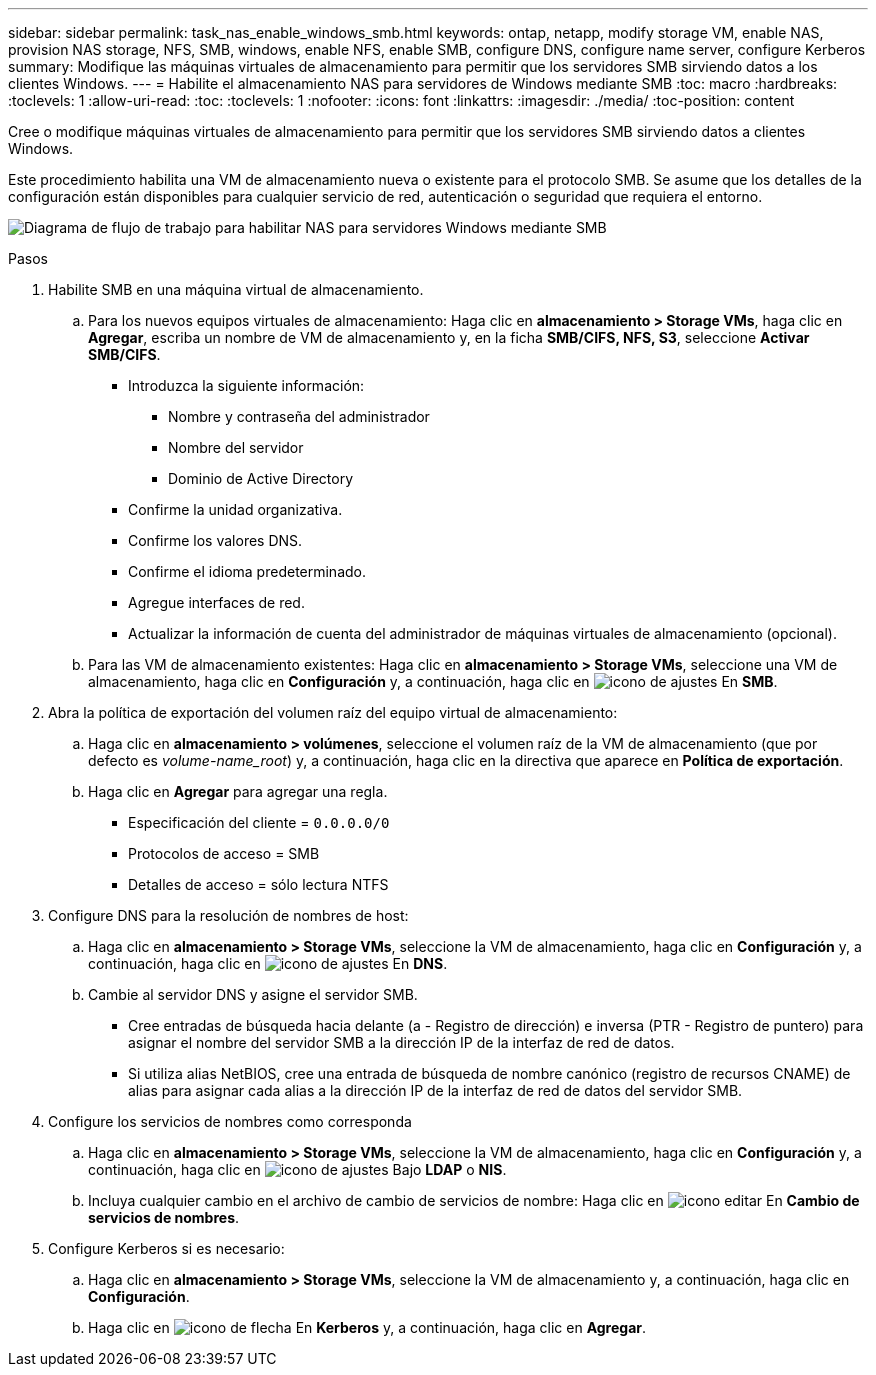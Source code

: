 ---
sidebar: sidebar 
permalink: task_nas_enable_windows_smb.html 
keywords: ontap, netapp, modify storage VM, enable NAS, provision NAS storage, NFS, SMB, windows, enable NFS, enable SMB, configure DNS, configure name server, configure Kerberos 
summary: Modifique las máquinas virtuales de almacenamiento para permitir que los servidores SMB sirviendo datos a los clientes Windows. 
---
= Habilite el almacenamiento NAS para servidores de Windows mediante SMB
:toc: macro
:hardbreaks:
:toclevels: 1
:allow-uri-read: 
:toc: 
:toclevels: 1
:nofooter: 
:icons: font
:linkattrs: 
:imagesdir: ./media/
:toc-position: content


[role="lead"]
Cree o modifique máquinas virtuales de almacenamiento para permitir que los servidores SMB sirviendo datos a clientes Windows.

Este procedimiento habilita una VM de almacenamiento nueva o existente para el protocolo SMB. Se asume que los detalles de la configuración están disponibles para cualquier servicio de red, autenticación o seguridad que requiera el entorno.

image:workflow_nas_enable_windows_smb.gif["Diagrama de flujo de trabajo para habilitar NAS para servidores Windows mediante SMB"]

.Pasos
. Habilite SMB en una máquina virtual de almacenamiento.
+
.. Para los nuevos equipos virtuales de almacenamiento: Haga clic en *almacenamiento > Storage VMs*, haga clic en *Agregar*, escriba un nombre de VM de almacenamiento y, en la ficha *SMB/CIFS, NFS, S3*, seleccione *Activar SMB/CIFS*.
+
*** Introduzca la siguiente información:
+
**** Nombre y contraseña del administrador
**** Nombre del servidor
**** Dominio de Active Directory


*** Confirme la unidad organizativa.
*** Confirme los valores DNS.
*** Confirme el idioma predeterminado.
*** Agregue interfaces de red.
*** Actualizar la información de cuenta del administrador de máquinas virtuales de almacenamiento (opcional).


.. Para las VM de almacenamiento existentes: Haga clic en *almacenamiento > Storage VMs*, seleccione una VM de almacenamiento, haga clic en *Configuración* y, a continuación, haga clic en image:icon_gear.gif["icono de ajustes"] En *SMB*.


. Abra la política de exportación del volumen raíz del equipo virtual de almacenamiento:
+
.. Haga clic en *almacenamiento > volúmenes*, seleccione el volumen raíz de la VM de almacenamiento (que por defecto es _volume-name_root_) y, a continuación, haga clic en la directiva que aparece en *Política de exportación*.
.. Haga clic en *Agregar* para agregar una regla.
+
*** Especificación del cliente = `0.0.0.0/0`
*** Protocolos de acceso = SMB
*** Detalles de acceso = sólo lectura NTFS




. Configure DNS para la resolución de nombres de host:
+
.. Haga clic en *almacenamiento > Storage VMs*, seleccione la VM de almacenamiento, haga clic en *Configuración* y, a continuación, haga clic en image:icon_gear.gif["icono de ajustes"] En *DNS*.
.. Cambie al servidor DNS y asigne el servidor SMB.
+
*** Cree entradas de búsqueda hacia delante (a - Registro de dirección) e inversa (PTR - Registro de puntero) para asignar el nombre del servidor SMB a la dirección IP de la interfaz de red de datos.
*** Si utiliza alias NetBIOS, cree una entrada de búsqueda de nombre canónico (registro de recursos CNAME) de alias para asignar cada alias a la dirección IP de la interfaz de red de datos del servidor SMB.




. Configure los servicios de nombres como corresponda
+
.. Haga clic en *almacenamiento > Storage VMs*, seleccione la VM de almacenamiento, haga clic en *Configuración* y, a continuación, haga clic en image:icon_gear.gif["icono de ajustes"] Bajo *LDAP* o *NIS*.
.. Incluya cualquier cambio en el archivo de cambio de servicios de nombre: Haga clic en image:icon_pencil.gif["icono editar"] En *Cambio de servicios de nombres*.


. Configure Kerberos si es necesario:
+
.. Haga clic en *almacenamiento > Storage VMs*, seleccione la VM de almacenamiento y, a continuación, haga clic en *Configuración*.
.. Haga clic en image:icon_arrow.gif["icono de flecha"] En *Kerberos* y, a continuación, haga clic en *Agregar*.



